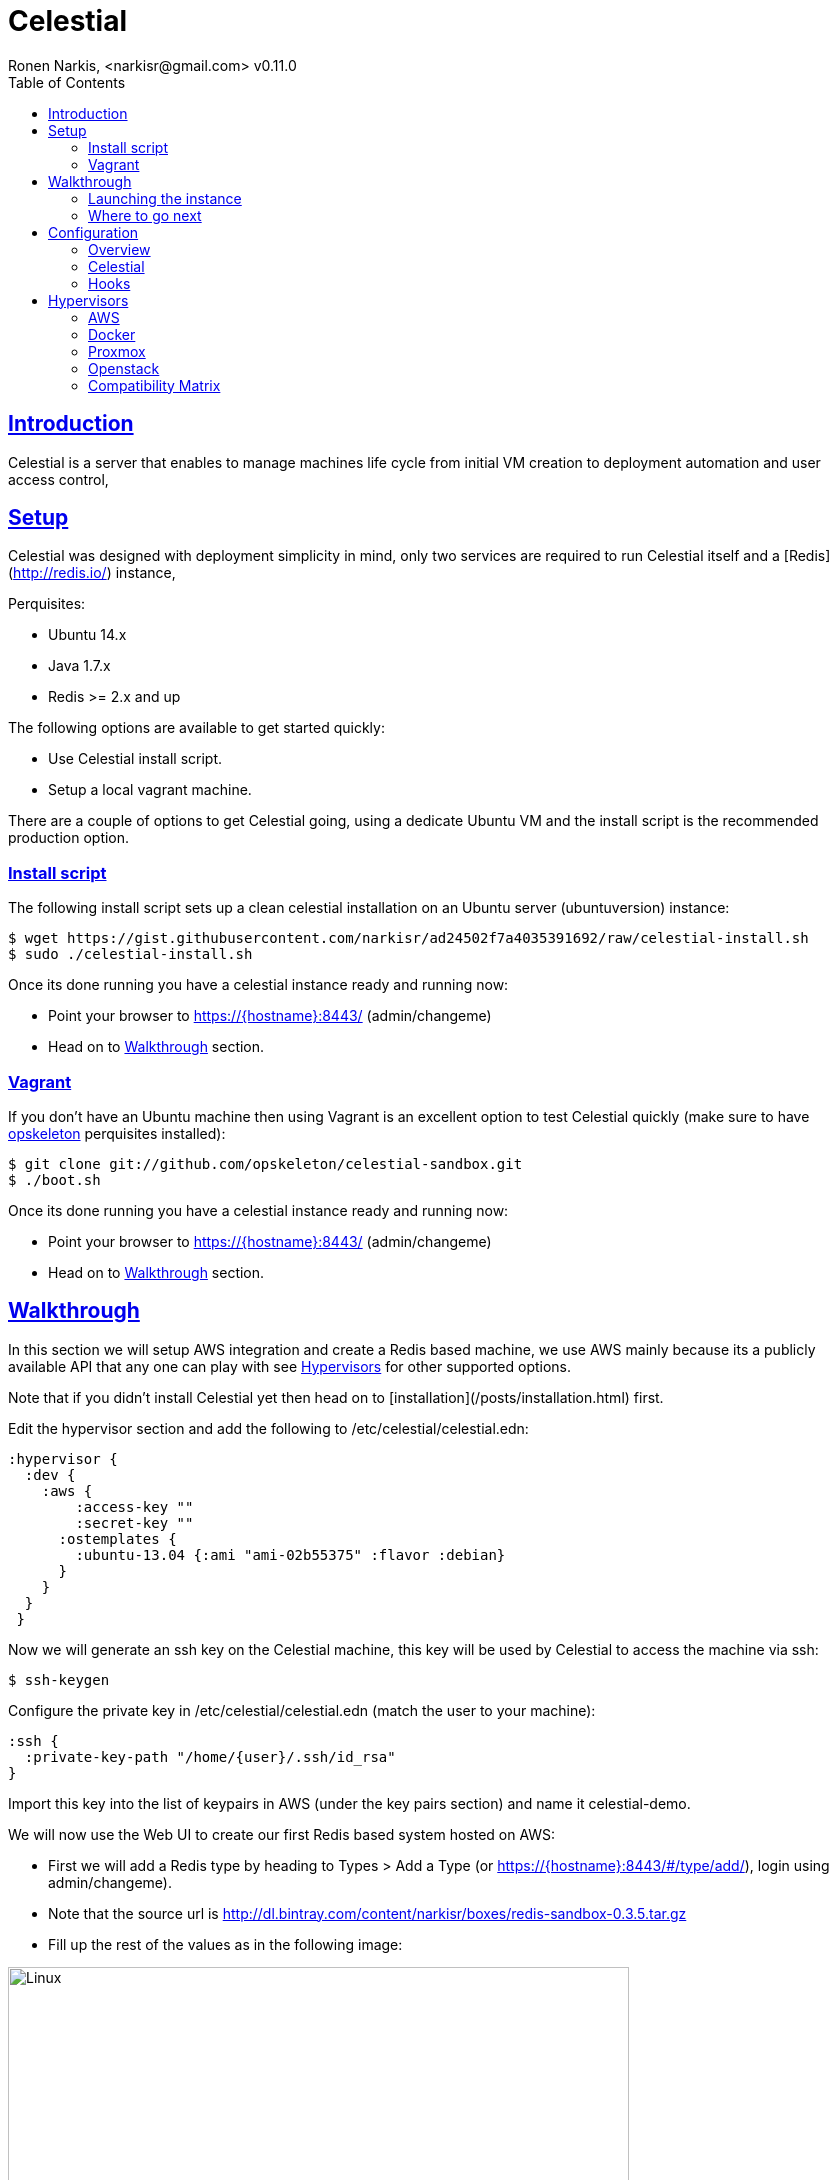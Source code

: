 = Celestial
Ronen Narkis, <narkisr@gmail.com> v0.11.0
:toc: left
:!numbered:
:idseparator: -
:idprefix:
:source-highlighter: pygments
:pygments-style: friendly
:sectlinks:
:ubuntuversion: 14.x
:redisversion: 2.x
:celestialversion: 0.11.0
:javaversion: 1.7.x
:imagesdir: docs/img

== Introduction 

Celestial is a server that enables to manage machines life cycle from initial VM creation to deployment automation and user access control,

== Setup

Celestial was designed with deployment simplicity in mind, only two services are required to run Celestial itself and a [Redis](http://redis.io/) instance,

Perquisites:

*   Ubuntu {ubuntuversion}
*   Java {javaversion}
*   Redis >= {redisversion} and up

The following options are available to get started quickly:

* Use Celestial install script.
* Setup a local vagrant machine.

There are a couple of options to get Celestial going, using a dedicate Ubuntu VM and the install script is the recommended production option.

=== Install script

The following install script sets up a clean celestial installation on an Ubuntu server (ubuntuversion) instance:

```bash
$ wget https://gist.githubusercontent.com/narkisr/ad24502f7a4035391692/raw/celestial-install.sh 
$ sudo ./celestial-install.sh
```

Once its done running you have a celestial instance ready and running now:

* Point your browser to https://{hostname}:8443/ (admin/changeme)
* Head on to <<Walkthrough>> section.


=== Vagrant

If you don't have an Ubuntu machine then using Vagrant is an excellent option to test Celestial quickly (make sure to have link:http://opskeleton.github.io/opskeleton/latest/#installation[opskeleton] perquisites installed):

```bash
$ git clone git://github.com/opskeleton/celestial-sandbox.git
$ ./boot.sh
```

Once its done running you have a celestial instance ready and running now:

* Point your browser to https://{hostname}:8443/ (admin/changeme)
* Head on to <<Walkthrough>> section.



== Walkthrough

In this section we will setup AWS integration and create a Redis based machine, we use AWS mainly because its a publicly available API that any one can play with see <<Hypervisors>> for other supported options.

Note that if you didn't install Celestial yet then head on to [installation](/posts/installation.html) first.

Edit the hypervisor section and add the following to /etc/celestial/celestial.edn:

```clojure
:hypervisor {
  :dev {
    :aws {
	:access-key ""
	:secret-key ""
      :ostemplates {           
        :ubuntu-13.04 {:ami "ami-02b55375" :flavor :debian} 
      }
    }
  }
 } 
```

Now we will generate an ssh key on the Celestial machine, this key will be used by Celestial to access the machine via ssh:

```bash
$ ssh-keygen 
```

Configure the private key in /etc/celestial/celestial.edn (match the user to your machine):

```bash
:ssh {
  :private-key-path "/home/{user}/.ssh/id_rsa"
} 
```

Import this key into the list of keypairs in AWS (under the key pairs section) and name it celestial-demo.


We will now use the Web UI to create our first Redis based system hosted on AWS:

*   First we will add a Redis type by heading to Types > Add a Type (or https://{hostname}:8443/#/type/add/), login using admin/changeme).
*   Note that the source url is http://dl.bintray.com/content/narkisr/boxes/redis-sandbox-0.3.5.tar.gz
*   Fill up the rest of the values as in the following image:

image:walkthrough/redis-type-add.png[Linux,85%,85%]


Now head on to Systems > Add a System (or https://{hostname}:8443/#/system/add/) and add a new system (omitted values can be left empty):

image:walkthrough/system-add.png[Part1,85%,85%]

Rest of the form:

image:walkthrough/system-add-cont.png[Part2,85%,85%]

=== Launching the instance

Notice that we didn't choose an operation to be done on system save on the last screen (just for the sake of reviewing functionlity), so we will do it using operations menu. Select the stage operation from the menu:

image:walkthrough/stage-launch.png[Launch,85%,85%]

Once the job has been launched you can follow its status by heading to https://{hostname}:8443/#/jobs:

image:walkthrough/job-running.png[Running,85%,85%]


A successful job will result with:

image:walkthrough/job-done-success.png[Running,85%,85%]

You can also review the run progress in the log file (/var/log/celestial.log), you can ssh into the instance and see Redis is running (using the key you provided).

=== Where to go next

Celestial integrated with many other tools and components, you can set it up to:

*   Start to manage other hypervisors <<Proxmox>> , <<Openstack>>, <<Docker>>.
*   Register hosts atomically in DNS using link:http://www.thekelleys.org.uk/dnsmasq/doc.html[dnsmasq] <<Hooks>>.
*   Publish Celestial logs into a central logging system (kibana) for auditing the history of your infrastructure changes and track logical workflow <<Transactions>>.
*   Give access to other users and group within your organization to automatically provisioned machines, you can set quotas and limit which environment each user can access.
*   Use the Restful API and automate nightly build machines, use the Swagger UI to move quickly and learn what can be done.

## Configuration

### Overview

Celestial integrates with Hypervisors, provisioning and central logging systems, all the configuration data is kept under **/etc/celestial/celesitlial.edn** using The link:https://github.com/edn-format/edn[EDN] file format (Clojure's native data representation).

The configuration file is divided to the following sections:

*   Celestial properties like: ports, log settings and cert credentials.
*   Hypervisors where AWS, Openstack , Proxmox properties are set in matching sections.
*   Redis settings
*   SSH settings, mainly the private key path used to connect to remote instances.
*   Hooks, where we can set actions to be invoked post machine creation etc..

**See the <<Openstack>>, <<Proxmox>> and <<AWS>> sections for specific hypervisor configuration options.**

### Celestial

The Celestial section (situated on top) contains the configuration options of the Celestial server itself:
```clojure
{
 :celestial {
   :port 8082 
   :https-port 8443
   :log {
     :level :info
     :path "celestial.log"
     :gelf {
	 :host "192.168.1.1"
	 :type :kibana4
	}
   }

   :cert {
     :keystore "foo.keystore"
     :password "foobar"
   }

   :job {
     :status-expiry 5
      :lock {
        :expiry 30
        :wait-time 5
      }
   }

   ; disabled by default
   :nrepl {
     :port 7888
   }
 }
} 
```

[options="header"]
.Mandatory Settings
|===
|Section|Property|Description|Comments

.2+| ports
| port
| Standard http port
| Used for non secured anonymous operations only

| https-port
| Secured https port
| Used for secured RESTful API operations

.2+| log
| level
| Default logging level
| Optional values include: trace, debug, info, error.

| path
| Where the log file is store locally
| Recommend value for production is /var/log/celestial.log

.2+| cert
| keystore
| Java keystore file
| If no file found a file is generated with default password.

| password
| Keystore password
| This password will be used to generate a default keystore or to use an existing one.
|===


[options="header"]
.Optional Settings
|===
|Section|Property|Description|Comments

.2+| gelf
| host
| Host url of a link:https://www.graylog.org/resources/gelf/[GELF] enabled log server
|

| type
| Type of central logging either :kibana3/:kibana4 )
| See <<Integration>> on how to incorporate celestial with link:http://www.elasticsearch.org/overview/kibana/[kibana].

| nrepl
| port
| Remote https://github.com/clojure/tools.nrepl[nrepl] connection for debugging, run only within a secure tunnel, emitting this settings will cause it to be disabled.
| Connecting remotely is possible using lein repl :connect host:port

.3+| job
| lock expiry
| The max time (in minutes) that a lock will be held for a job (on a system) beyond this threshold the job is considered as failed (lock is released).
| 5 minutes by default.

| lock wait-time
| The max time (in minutes) that a job will wait in order to obtain a lock on a system before giving up and failing.
| 5 minutes by default.

| status-expiry
| How long the finished jos will be kept.
| 5 minutes by default.

|===

=== Hooks

Celestial supports the notion of running hook functions after operation failure and success, one use case is registering hostnames in a link:http://www.thekelleys.org.uk/dnsmasq/doc.html[dnsmasq] server instance, notifying external systems is another. A Hook gets notified with an event stating the workflow that lead to it and its status, for an implementation hook example please see this link:https://github.com/celestial-ops/celestial-core/blob/master/src/hooks/dnsmasq.clj[example].


Hooks can be enabled by declaring them in celestial.edn, the statement includes the hooks ns followed by the called function, arguments declared within it will be passed to the function call as well.

```clojure
{
 ; rest omitted
 :hooks {
   hooks.dnsmasq/update-dns {
    :dnsmasq "192.168.1.1" :user "name" :domain "local"
 }
}
```

== Hypervisors

=== AWS


Celestial supports Amazon AWS EC2 machines (see [matrix](/posts/integration.html#aws)) in this section we will go through configuring Celestial to create AWS based systems.

AWS configuration goes under the hypervisor/aws section under the [celestial.edn](/posts/configuration.html#overview) file:

```clojure
{
  :hypervisor {
   :dev {
     :aws {
       :access-key ""
       :secret-key ""
       :ostemplates {
         :ubuntu-12.04 {:ami "" :flavor :debian}
         :centos-6 {:ami "" :flavor :redhat}
       }
      }
    }
  }
}
```

[options="header"]
.AWS configuration
|===
| Property | Description
| access-key | AWS access key
| secret-key | AWS API secret key
| ostemplates | Mappings between system os key to AMI and flavor (redhat or debian).
|===


An AWS based system has the following form (see <<Model>>):

```clojure
{
  :env :dev
  :owner "username"

  :machine {
    :hostname "red1" :user "ubuntu"
    :domain "local" :os :ubuntu-12.10
  }

  :aws {
    :instance-type "t1.micro" 
    :key-name "celestial" 
    :endpoint "ec2.eu-west-1.amazonaws.com"
  }

  :type "redis"
} 
```

.AWS System
|===
|Section|Property|Description|Comments
.3+| aws | instance-type | EC2 instance type | See link:https://aws.amazon.com/ec2/instance-types/[docs].

| key-name
| The EC2 machine key pair name.
| This key should match the default local machine SSH key pair that is used to SSH into the remote machines (usually ~/.ssh/id_rsa).

| endpoint
| The AWS endpoint that will receive request to setup this machine.
| See link:http://docs.aws.amazon.com/general/latest/gr/rande.html#ec2_region[endpoint] list.

.4+| machine
| os
| Key value of mapped AWS AMI
| See <<Configuration>> on how to set this up

| user
| The AMI user name
| In Ubuntu based AMI this is usually set as ubuntu

| hostname
| Instance hostname
| The hostname and domain will be set on the remote machine

| domain
| Instance domain

|===



=== Docker

=== Proxmox

=== Openstack

=== Compatibility Matrix
